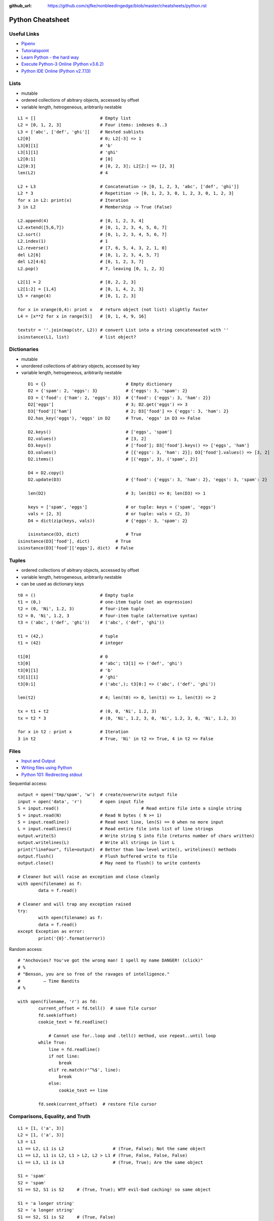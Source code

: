 :github_url: https://github.com/sjfke/nonbleedingedge/blob/master/cheatsheets/python.rst

*****************
Python Cheatsheet
*****************

Useful Links
============

* `Pipenv <https://robots.thoughtbot.com/how-to-manage-your-python-projects-with-pipenv>`_
* `Tutorialspoint <https://www.tutorialspoint.com/python/>`_
* `Learn Python - the hard way <https://learnpythonthehardway.org/python3/>`_
* `Execute Python-3 Online (Python v3.6.2) <https://www.tutorialspoint.com/execute_python3_online.php>`_
* `Python IDE Online (Python v2.7.13) <https://www.tutorialspoint.com/online_python_ide.php>`_

Lists
=====

* mutable
* ordered collections of abitrary objects, accessed by offset
* variable length, hetrogeneous, aribtrarily nestable

::

	L1 = []                         # Empty list 
	L2 = [0, 1, 2, 3]               # Four items: indexes 0..3
	L3 = ['abc', ['def', 'ghi']]    # Nested sublists
	L2[0]                           # 0; L2[-3] => 1
	L3[0][1]                        # 'b'
	L3[1][1]                        # 'ghi'
	L2[0:1]                         # [0] 
	L2[0:3]                         # [0, 2, 3]; L2[2:] => [2, 3]
	len(L2)                         # 4
	
	L2 + L3                         # Concatenation -> [0, 1, 2, 3, 'abc', ['def', 'ghi']]
	L2 * 3                          # Repetition -> [0, 1, 2, 3, 0, 1, 2, 3, 0, 1, 2, 3] 
	for x in L2: print(x)           # Iteration
	3 in L2                         # Membership -> True (False)
	
	L2.append(4)                    # [0, 1, 2, 3, 4]
	L2.extend([5,6,7])              # [0, 1, 2, 3, 4, 5, 6, 7]
	L2.sort()                       # [0, 1, 2, 3, 4, 5, 6, 7]
	L2.index(1)                     # 1
	L2.reverse()                    # [7, 6, 5, 4, 3, 2, 1, 0]
	del L2[6]                       # [0, 1, 2, 3, 4, 5, 7]
	del L2[4:6]                     # [0, 1, 2, 3, 7]
	L2.pop()                        # 7, leaving [0, 1, 2, 3]
	
	L2[1] = 2                       # [0, 2, 2, 3]
	L2[1:2] = [1,4]                 # [0, 1, 4, 2, 3]
	L5 = range(4)                   # [0, 1, 2, 3]
	
	for x in xrange(0,4): print x   # return object (not list) slightly faster
	L4 = [x**2 for x in range(5)]   # [0, 1, 4, 9, 16]
	
	textstr = ''.join(map(str, L2)) # convert List into a string concateneated with ''
	isinstance(L1, list)            # list object? 
	
Dictionaries
============

* mutable
* unordered collections of abitrary objects, accessed by key
* variable length, hetrogeneous, aribtrarily nestable


::

	D1 = {}                               # Empty dictionary
	D2 = {'spam': 2, 'eggs': 3}           # {'eggs': 3, 'spam': 2}
	D3 = {'food': {'ham': 2, 'eggs': 3}}  # {'food': {'eggs': 3, 'ham': 2}}
	D2['eggs']                            # 3; D2.get('eggs') => 3
	D3['food']['ham']                     # 2; D3['food'] => {'eggs': 3, 'ham': 2}
	D2.has_key('eggs'), 'eggs' in D2      # True, 'eggs' in D3 => False
	
	D2.keys()                             # ['eggs', 'spam']
	D2.values()                           # [3, 2]
	D3.keys()                             # ['food']; D3['food'].keys() => ['eggs', 'ham']
	D3.values()                           # [{'eggs': 3, 'ham': 2}]; D3['food'].values() => [3, 2]
	D2.items()                            # [('eggs', 3), ('spam', 2)]

	D4 = D2.copy()
	D2.update(D3)                         # {'food': {'eggs': 3, 'ham': 2}, 'eggs': 3, 'spam': 2}
	
	len(D2)                               # 3; len(D1) => 0; len(D3) => 1
	
	keys = ['spam', 'eggs']               # or tuple: keys = ('spam', 'eggs')
	vals = [2, 3]                         # or tuple: vals = (2, 3)
	D4 = dict(zip(keys, vals))            # {'eggs': 3, 'spam': 2}
	
	isinstance(D3, dict)                  # True
    isinstance(D3['food'], dict)          # True
    isinstance(D3['food']['eggs'], dict)  # False

	
Tuples
======

* ordered collections of abitrary objects, accessed by offset
* variable length, hetrogeneous, aribtrarily nestable
* can be used as dictionary keys

::

	t0 = ()                         # Empty tuple
	t1 = (0,)                       # one-item tuple (not an expression)
	t2 = (0, 'Ni', 1.2, 3)          # four-item tuple
	t2 = 0, 'Ni', 1.2, 3            # four-item tuple (alternative syntax)
	t3 = ('abc', ('def', 'ghi'))    # ('abc', ('def', 'ghi'))
	
	t1 = (42,)                      # tuple
	t1 = (42)                       # integer
	
	t1[0]                           # 0
	t3[0]                           # 'abc'; t3[1] => ('def', 'ghi')
	t3[0][1]                        # 'b'
	t3[1][1]                        # 'ghi'
	t3[0:1]                         # ('abc',); t3[0:] => ('abc', ('def', 'ghi'))
	
	len(t2)                         # 4; len(t0) => 0, len(t1) => 1, len(t3) => 2
	
	tx = t1 + t2                    # (0, 0, 'Ni', 1.2, 3)
	tx = t2 * 3                     # (0, 'Ni', 1.2, 3, 0, 'Ni', 1.2, 3, 0, 'Ni', 1.2, 3)
	
	for x in t2 : print x           # Iteration
	3 in t2                         # True, 'Ni' in t2 => True, 4 in t2 => False
	
Files
=====

* `Input and Output <https://docs.python.org/3/tutorial/inputoutput.html>`_
* `Wrting files using Python <https://stackabuse.com/writing-files-using-python/>`_
* `Python 101: Redirecting stdout <https://www.blog.pythonlibrary.org/2016/06/16/python-101-redirecting-stdout/>`_


Sequential access::

	output = open('tmp/spam', 'w')  # create/overwrite output file
	input = open('data', 'r')       # open input file
	S = input.read()				# Read entire file into a single string
	S = input.read(N)               # Read N bytes ( N >= 1)
	S = input.readline()            # Read next line, len(S) == 0 when no more input
	L = input.readlines()           # Read entire file into list of line strings
	output.write(S)                 # Write string S into file (returns number of chars written)
	output.writelines(L)            # Write all strings in list L
	print("lineFour", file=output)  # Better than low-level write(), writelines() methods
	output.flush()                  # Flush buffered write to file
	output.close()                  # May need to flush() to write contents
	
	# Cleaner but will raise an exception and close cleanly
	with open(filename) as f:
		data = f.read()

	# Cleaner and will trap any exception raised
	try:
		with open(filename) as f:
		data = f.read()
	except Exception as error:	
		print('{0}'.format(error))


Random access::

    # "Anchovies? You've got the wrong man! I spell my name DANGER! (click)"
    # %
    # "Benson, you are so free of the ravages of intelligence."
    #         ― Time Bandits
    # %

    with open(filename, 'r') as fd:
	    current_offset = fd.tell()  # save file cursor
	    fd.seek(offset)
	    cookie_text = fd.readline()

		# Cannot use for..loop and .tell() method, use repeat..until loop
	    while True:
	        line = fd.readline()
	        if not line:
	            break
	        elif re.match(r'^%$', line):
	            break
	        else:
	            cookie_text += line
	
	    fd.seek(current_offset)  # restore file cursor

       
Comparisons, Equality, and Truth
================================

::

	L1 = [1, ('a', 3)]
	L2 = [1, ('a', 3)]
	L3 = L1
	L1 == L2, L1 is L2                   # (True, False); Not the same object
	L1 == L2, L1 is L2, L1 > L2, L2 > L1 # (True, False, False, False)
	L1 == L3, L1 is L3                   # (True, True); Are the same object
	
	S1 = 'spam'
	S2 = 'spam'
	S1 == S2, S1 is S2     # (True, True); WTF evil-bad caching! so same object
	
	S1 = 'a longer string'
	S2 = 'a longer string'
	S1 == S2, S1 is S2     # (True, False)
	
Object Checking
===============

List of classinfo types::
	
	print([t.__name__ for t in __builtins__.__dict__.values() if isinstance(t, type)])
	
	['BuiltinImporter', 'bool', 'memoryview', 'bytearray', 'bytes', 'classmethod', 'complex', 
	'dict', 'enumerate', 'filter', 'float', 'frozenset', 'property', 'int', 'list', 'map', 
	'object', 'range', 'reversed', 'set', 'slice', 'staticmethod', 'str', 'super', 'tuple', 
	'type', 'zip', 'BaseException', 'Exception', 'TypeError', 'StopAsyncIteration', 
	'StopIteration', 'GeneratorExit', 'SystemExit', 'KeyboardInterrupt', 'ImportError', 
	'ModuleNotFoundError', 'OSError', 'OSError', 'OSError', 'EOFError', 'RuntimeError', 
	'RecursionError', 'NotImplementedError', 'NameError', 'UnboundLocalError', 
	'AttributeError', 'SyntaxError', 'IndentationError', 'TabError', 'LookupError', 'IndexError', 
	'KeyError', 'ValueError', 'UnicodeError', 'UnicodeEncodeError', 'UnicodeDecodeError', 
	'UnicodeTranslateError', 'AssertionError', 'ArithmeticError', 'FloatingPointError', 
	'OverflowError', 'ZeroDivisionError', 'SystemError', 'ReferenceError', 'MemoryError', 
	'BufferError', 'Warning', 'UserWarning', 'DeprecationWarning', 'PendingDeprecationWarning', 
	'SyntaxWarning', 'RuntimeWarning', 'FutureWarning', 'ImportWarning', 'UnicodeWarning', 
	'BytesWarning', 'ResourceWarning', 'ConnectionError', 'BlockingIOError', 'BrokenPipeError', 
	'ChildProcessError', 'ConnectionAbortedError', 'ConnectionRefusedError', 
	'ConnectionResetError', FileExistsError', 'FileNotFoundError', 'IsADirectoryError', 
	'NotADirectoryError', 'InterruptedError', 'PermissionError', 'ProcessLookupError', 
	'TimeoutError']

Object is::

	isinstance (object, classinfo)
	
	isinstance('fred', str)               # True
	isinstance(123, int)                  # True
	isinstance(1.23, float)               # True
	isinstance([1, 2, 3], list)           # True
	isinstance((1, 2, 3), tuple)          # True
	
	D3 = {'food': {'ham': 2, 'eggs': 3}}
	isinstance(D3, dict)                  # True
	isinstance(D3['food'], dict)          # True
	isinstance(D3['food']['eggs'], dict)  # False
	isinstance(D3['food']['eggs'], str)   # False
	isinstance(D3['food']['eggs'], int)   # True
	isinstance(D3['food']['eggs'], float) # False
	
	L = [1,2,3]
	T = (1, 2, 3)
	isinstance(L, (list, tuple))          # True
	isinstance(T, (list, tuple))          # True

IF statements
=============

::

	if <test1> :
		<statements1>
	elif <test2> :
		<statements2>
	else :
		<statements3>

	{ 'spam' : 1.25, 'ham' : 1.99, 'eggs' : 0.99, 'bacon' : 1.10}['ham'] # 1.99
	
	a if <test> else b # ternary operator
	
While Loops
===========

::

	while <test1>:
		<statements>
		if <test2> : break     # break out of (nested) loop
		if <test3> : continue  # skip loop start
	else :
		<statement>            # if we did not hit break (or loop not entered)


For Loops
=========

::

	for <target> in <object> :
		<statements>
		if <test> : break     # break out of (nested) loop
		if <test> : continue  # skip loop start
	else :
		<statement>           # if we did not hit break (or loop not entered)

	for x in ['spam', 'eggs', 'ham']:
		print(x)

	sum = 0
	for x in [1,2,3,4]:
		sum = sum + x	
	print(sum)           # 10

	for x in range(...):
		sum = sum + x
	print(sum)
	
	range(0,10)          # [0, 1, 2, 3, 4, 5, 6, 7, 8, 9]
	range(0,10,2)        # [0, 2, 4, 6, 8]
	range(-5,5)          # [-5, -4, -3, -2, -1, 0, 1, 2, 3, 4]
	range(5,-5,-1)       # [5, 4, 3, 2, 1, 0, -1, -2, -3, -4]

	S = 'abcdefghijk'
	for i in range(0, len(S), 2):
		print(S[i], end=' ') # a c e g i k

Objects
=======

Simple **Person** object in file named *Person.py* ::

	#!/usr/bin/env python3
	#
	import os
	
	class Person:
		__NEXT_UUID = 0
		def __init__(self, name, age, sex='M'):
			self.__name = name
			self.__age = age
			self.__sex = sex
			Person.__NEXT_UUID += 1
			self.__uuid = Person.__NEXT_UUID
		
		def get_name(self):
			return self.__name
		
		def set_name(self, value):
			self.__name = value
		
		def get_age(self):
			return self.__age
		
		def set_age(self, value):
			self.__age = value
		
		def get_sex(self):
			return self.__sex
		
		def set_sex(self, value):
			self.__sex = value
		
		def get_uuid(self):
			return self.__uuid
		
		def __str__(self):
			''' String representation '''
			__str = ''
			__str += str(self.__name) + ', '
			__str += str(self.__age) + ', '
			__str += str(self.__sex) + ', '
			__str += str(self.__uuid)
			return __str
		
		def __repr__(self):
			''' YAML like string representation '''
			 __str = ''
			 __str += "{0:<13s}: {1}".format('name', self.__name) + os.linesep
			 __str += "{0:<13s}: {1}".format('age', self.__age) + os.linesep
			 __str += "{0:<13s}: {1}".format('sex', self.__sex) + os.linesep
			 __str += "{0:<13s}: {1}".format('uuid', self.__uuid)
			 return __str
		
		# property(fget=None, fset=None, fdel=None, doc=None)	
		username = property(get_name, set_name, None, None)
		age = property(get_age, set_age, None, None)
		sex = property(get_sex, set_sex, None, None)
		version = property(get_uuid, None, None, None)
		
The **Person** object supports Python attribute style and also Java-like getters/setters style  ::

	>>> import Person
	>>> f = Person.Person(name='fred',age=99)
	>>> b = Person.Person(name='barney',age=9)
	>>> b.__str__()
	'barney, 9, M, 2'
	>>> f.__repr__()
	'name         : fred\nage          : 99\nsex          : M\nuuid         : 1'
	>>> f.name='freddy'
	>>> f.name
	'freddy'
	>>> f.get_name()
	'freddy'
	>>> f.uuid
	1
	>>> f.uuid = 99
	Traceback (most recent call last):
	  File "<stdin>", line 1, in <module>
	AttributeError: can't set attribute

Try/Except
==========

::

	import sys
	
	for arg in sys.argv[1:]:
	    try:
	        f = open(arg, 'r')
	    except OSError:
	        print('cannot open', arg)
	    else:
	        print(arg, 'has', len(f.readlines()), 'lines')
	        f.close()
	
	# Clumsy file handling
	try:
	    f = open('myfile.txt')
	    s = f.readline()
	    i = int(s.strip())
	except OSError as err:
	    print("OS error: {0}".format(err))
	except ValueError:
	    print("Could not convert data to an integer.")
	except:
	    print("Unexpected error:", sys.exc_info()[0])
	    raise
	finally:
		print("always executed exception or not")	    

	# Better using the predefined clean-up actions	    
	with open("myfile.txt") as f:
	    for line in f:
	        print(line, end="")
	        
Heapq
=====

* `builtin heap implementation <https://docs.python.org/3.0/library/heapq.html>`_

::
	
	import heapq
	
	heap = []
	data = [1, 3, 5, 7, 9, 2, 4, 6, 8, 0]
	for item in data:
	    heapq.heappush(heap, item)
	
	heap = [11, 3, 15, 7, 9, 23, 4, 6, 8, 10]
	heapq.heapify(heap)
	
	print('nlargest(3): {0}'.format(heapq.nlargest(3, heap)))
	print('nsmallest(3): {0}'.format(heapq.nsmallest(3, heap)))
	
	smallest_item = heapq.heappop(heap)
	
	# convert to sorted list
	ordered = []
	while heap:
	    ordered.append(heapq.heappop(heap))
	
	# heap of tuples
	data = [(1, 'J'), (4, 'N'), (3, 'H'), (2, 'O')]
	for item in data:
	    heapq.heappush(heap, item)

	        
Pipenv
======

* `Pipenv <https://robots.thoughtbot.com/how-to-manage-your-python-projects-with-pipenv>`_
* `Basic Usage <https://pipenv.readthedocs.io/en/latest/>`_
* `Advanced Usage <https://pipenv.readthedocs.io/en/latest/advanced/#configuration-with-environment-variables>`_
* `Which VirtualEnv <https://github.com/pypa/pipenv/issues/796>`_

Using pipenv with Eclipse PyDev
::

	$ export PIPENV_VENV_IN_PROJECT=1 # force creation of '.venv' in project
	$ cd <eclipse-workspace>/<project>
	$ pipenv --three             # python3 project
	$ pipenv install <package>   # updates the Pipfile
	$ pipenv uninstall <package> # updates the Pipfile
	$ pipenv --rm                # remove virtualenv
	$ pipenv shell               # virtualenv interactive shell 
	$ pipenv run <program.py>    # virtualenv: run script 
	$ pipenv check               # PEP8 check of the Pipfile

	
Setup a new Python interpretor in Eclipse, and change the project to use it.

* `PyDev and virtualenv <https://www.michaelpollmeier.com/eclipse-pydev-and-virtualenv>`_
	
	
	



